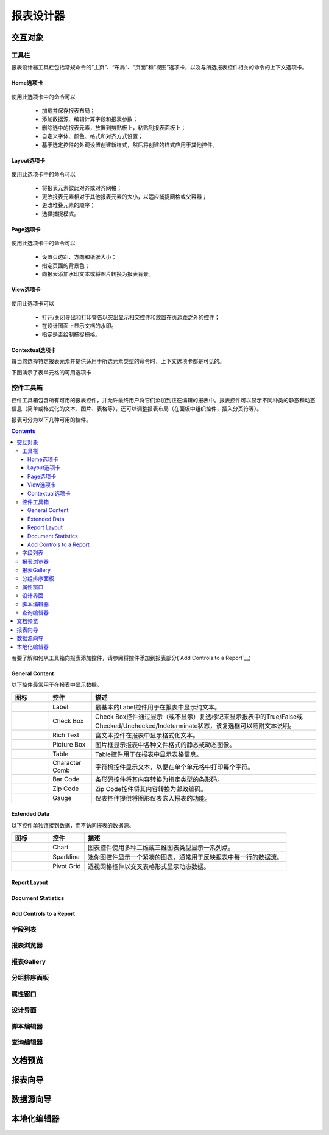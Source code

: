 ===========
报表设计器
===========


交互对象
-----------

工具栏
~~~~~~~~~~~~~~~

报表设计器工具栏包括常规命令的“主页”、“布局”、“页面”和“视图”选项卡，以及与所选报表控件相关的命令的上下文选项卡。

Home选项卡
^^^^^^^^^^^

.. figure:: img/tab1.png

使用此选项卡中的命令可以

    * 加载并保存报表布局；
    * 添加数据源、编辑计算字段和报表参数；
    * 删除选中的报表元素，放置到剪贴板上，粘贴到报表面板上；
    * 自定义字体、颜色、格式和对齐方式设置；
    * 基于选定控件的外观设置创建新样式，然后将创建的样式应用于其他控件。

Layout选项卡
^^^^^^^^^^^^^

.. figure:: img/tab2.png

使用此选项卡中的命令可以

    * 将报表元素彼此对齐或对齐网格；
    * 更改报表元素相对于其他报表元素的大小，以适应捕捉网格或父容器；
    * 更改堆叠元素的顺序；
    * 选择捕捉模式。

Page选项卡
^^^^^^^^^^^^^

.. figure:: img/tab3.png

使用此选项卡中的命令可以

    * 设置页边距、方向和纸张大小；
    * 指定页面的背景色；
    * 向报表添加水印文本或将图片转换为报表背景。

View选项卡
^^^^^^^^^^^^^

.. figure:: img/tab4.png

使用此选项卡可以

    * 打开/关闭导出和打印警告以突出显示相交控件和放置在页边距之外的控件；
    * 在设计图面上显示文档的水印。
    * 指定是否绘制捕捉栅格。

Contextual选项卡
^^^^^^^^^^^^^^^^^^^

每当您选择特定报表元素并提供适用于所选元素类型的命令时，上下文选项卡都是可见的。

下图演示了表单元格的可用选项卡：

.. figure:: img/tab5.png

控件工具箱
~~~~~~~~~~~~~~~

控件工具箱包含所有可用的报表控件，并允许最终用户将它们添加到正在编辑的报表中。报表控件可以显示不同种类的静态和动态信息（简单或格式化的文本、图片、表格等），还可以调整报表布局（在面板中组织控件，插入分页符等）。

报表可分为以下几种可用的控件。

.. contents::

若要了解如何从工具箱向报表添加控件，请参阅将控件添加到报表部分(`Add Controls to a Report`__)

General Content
^^^^^^^^^^^^^^^^^^^^^^

以下控件最常用于在报表中显示数据。

+---------------------------------+-------------------+---------------------------------------------------------------------------------------------------------------------------------------+
|图标                             |控件               |描述                                                                                                                                   |
+=================================+===================+=======================================================================================================================================+
|.. figure:: img/ico1.png         |Label              |最基本的Label控件用于在报表中显示纯文本。                                                                                              |
+---------------------------------+-------------------+---------------------------------------------------------------------------------------------------------------------------------------+
|.. figure:: img/ico2.png         |Check Box          |Check Box控件通过显示（或不显示）复选标记来显示报表中的True/False或Checked/Unchecked/Indeterminate状态，该复选框可以随附文本说明。     |
+---------------------------------+-------------------+---------------------------------------------------------------------------------------------------------------------------------------+
|.. figure:: img/ico3.png         |Rich Text          |富文本控件在报表中显示格式化文本。                                                                                                     |
+---------------------------------+-------------------+---------------------------------------------------------------------------------------------------------------------------------------+
|.. figure:: img/ico4.png         |Picture Box        |图片框显示报表中各种文件格式的静态或动态图像。                                                                                         |
+---------------------------------+-------------------+---------------------------------------------------------------------------------------------------------------------------------------+
|.. figure:: img/ico5.png         |Table              |Table控件用于在报表中显示表格信息。                                                                                                    |
+---------------------------------+-------------------+---------------------------------------------------------------------------------------------------------------------------------------+
|.. figure:: img/ico7.png         |Character Comb     |字符梳控件显示文本，以便在单个单元格中打印每个字符。                                                                                   |
+---------------------------------+-------------------+---------------------------------------------------------------------------------------------------------------------------------------+
|.. figure:: img/ico8.png         |Bar Code           |条形码控件将其内容转换为指定类型的条形码。                                                                                             |
+---------------------------------+-------------------+---------------------------------------------------------------------------------------------------------------------------------------+
|.. figure:: img/ico9.png         |Zip Code           |Zip Code控件将其内容转换为邮政编码。                                                                                                   |
+---------------------------------+-------------------+---------------------------------------------------------------------------------------------------------------------------------------+
|.. figure:: img/ico6.png         |Gauge              |仪表控件提供将图形仪表嵌入报表的功能。                                                                                                 |
+---------------------------------+-------------------+---------------------------------------------------------------------------------------------------------------------------------------+


Extended Data
^^^^^^^^^^^^^^^^^^^^^^

以下控件单独连接到数据，而不访问报表的数据源。

+------------------------------+---------------+---------------------------------------------------------------------+
|图标                          |控件           |描述                                                                 |
+==============================+===============+=====================================================================+
|.. figure:: img/ico11.png     |Chart          |图表控件使用多种二维或三维图表类型显示一系列点。                     |
+------------------------------+---------------+---------------------------------------------------------------------+
|.. figure:: img/ico12.png     |Sparkline      |迷你图控件显示一个紧凑的图表，通常用于反映报表中每一行的数据流。     |
+------------------------------+---------------+---------------------------------------------------------------------+
|.. figure:: img/ico13.png     |Pivot Grid     |透视网格控件以交叉表格形式显示动态数据。                             |
+------------------------------+---------------+---------------------------------------------------------------------+



Report Layout
^^^^^^^^^^^^^^^^^^^^^^

Document Statistics
^^^^^^^^^^^^^^^^^^^^^^^^^^^^

Add Controls to a Report
^^^^^^^^^^^^^^^^^^^^^^^^^^^^^^^^^



字段列表
~~~~~~~~~~~~~~~

报表浏览器
~~~~~~~~~~~~~~~

报表Gallery
~~~~~~~~~~~~~~~

分组排序面板
~~~~~~~~~~~~~~~

属性窗口
~~~~~~~~~~~~~~~

设计界面
~~~~~~~~~~~~~~~

脚本编辑器
~~~~~~~~~~~~~~~

查询编辑器
~~~~~~~~~~~~~~~


文档预览
-----------



报表向导
-----------

数据源向导
-----------


本地化编辑器
--------------

